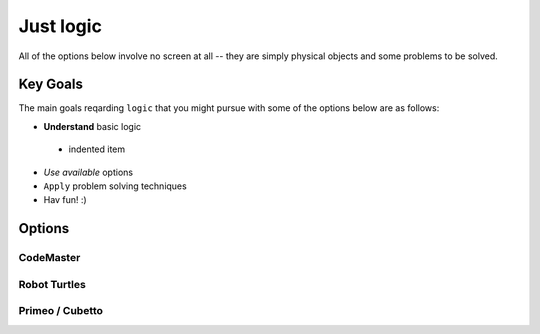 Just logic
++++++++++
All of the options below involve no
screen at all -- they are simply physical
objects and some problems to be solved.

Key Goals
==========
The main goals reqarding ``logic`` that you might
pursue with some of the options below
are as follows:

*  **Understand** basic logic
  * indented item
* *Use available* options
* ``Apply`` problem solving techniques
* Hav fun! :)


Options
=======

CodeMaster
----------

Robot Turtles
-------------

Primeo / Cubetto
----------------